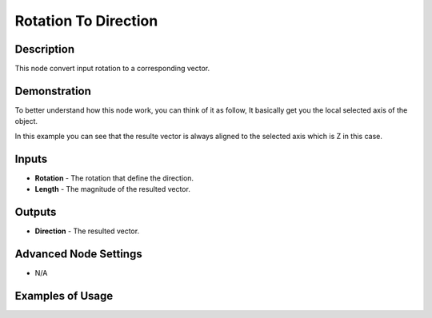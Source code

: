 Rotation To Direction
=====================

Description
-----------
This node convert input rotation to a corresponding vector.

.. image:: images/rotation_to_direction_node.png
   :width: 160pt

Demonstration
-------------
To better understand how this node work, you can think of it as follow, It basically get you the local selected axis of the object.

In this example you can see that the resulte vector is always aligned to the selected axis which is Z in this case.

.. image:: gifs/rotation_to_direction_node_demonstration.gif

Inputs
------
 
- **Rotation** - The rotation that define the direction.
- **Length** - The magnitude of the resulted vector.

Outputs
-------

- **Direction** - The resulted vector.

Advanced Node Settings
----------------------

- N/A

Examples of Usage
-----------------

.. image:: gifs/rotation_to_direction_node_example.gif
